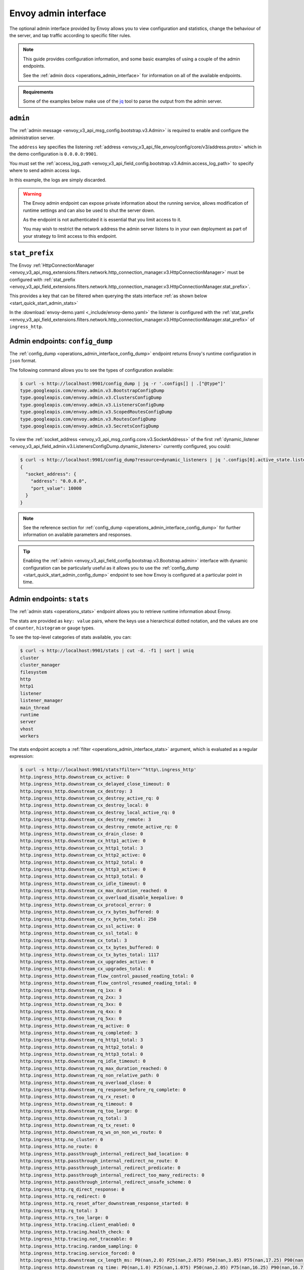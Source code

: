 .. _start_quick_start_admin:

Envoy admin interface
=====================

The optional admin interface provided by Envoy allows you to view configuration and statistics, change the
behaviour of the server, and tap traffic according to specific filter rules.

.. note::

   This guide provides configuration information, and some basic examples of using a couple of the admin
   endpoints.

   See the :ref:`admin docs <operations_admin_interface>` for information on all of the available endpoints.

.. admonition:: Requirements

   Some of the examples below make use of the `jq <https://stedolan.github.io/jq/>`_ tool to parse the output
   from the admin server.

.. _start_quick_start_admin_config:

``admin``
---------

The :ref:`admin message <envoy_v3_api_msg_config.bootstrap.v3.Admin>` is required to enable and configure
the administration server.

The ``address`` key specifies the listening :ref:`address <envoy_v3_api_file_envoy/config/core/v3/address.proto>`
which in the demo configuration is ``0.0.0.0:9901``.

You must set the :ref:`access_log_path <envoy_v3_api_field_config.bootstrap.v3.Admin.access_log_path>` to
specify where to send admin access logs.

In this example, the logs are simply discarded.

.. code-block:: yaml
   :emphasize-lines: 2, 5-6

   admin:
     access_log_path: /dev/null
     address:
       socket_address:
         address: 0.0.0.0
         port_value: 9901

.. warning::

   The Envoy admin endpoint can expose private information about the running service, allows modification
   of runtime settings and can also be used to shut the server down.

   As the endpoint is not authenticated it is essential that you limit access to it.

   You may wish to restrict the network address the admin server listens to in your own deployment as part
   of your strategy to limit access to this endpoint.


``stat_prefix``
---------------

The Envoy
:ref:`HttpConnectionManager <envoy_v3_api_msg_extensions.filters.network.http_connection_manager.v3.HttpConnectionManager>`
must be configured with
:ref:`stat_prefix <envoy_v3_api_field_extensions.filters.network.http_connection_manager.v3.HttpConnectionManager.stat_prefix>`.

This provides a key that can be filtered when querying the stats interface
:ref:`as shown below <start_quick_start_admin_stats>`

In the :download:`envoy-demo.yaml <_include/envoy-demo.yaml>` the listener is configured with the
:ref:`stat_prefix <envoy_v3_api_field_extensions.filters.network.http_connection_manager.v3.HttpConnectionManager.stat_prefix>`
of ``ingress_http``.

.. validatingliteralinclude:: _include/envoy-demo.yaml
    :language: yaml
    :linenos:
    :lines: 1-29
    :emphasize-lines: 13-14
    :type-name: envoy.config.bootstrap.v3.Bootstrap

.. _start_quick_start_admin_config_dump:

Admin endpoints: ``config_dump``
--------------------------------

The :ref:`config_dump <operations_admin_interface_config_dump>` endpoint returns Envoy's runtime
configuration in ``json`` format.

The following command allows you to see the types of configuration available:

.. code-block:: console

   $ curl -s http://localhost:9901/config_dump | jq -r '.configs[] | .["@type"]'
   type.googleapis.com/envoy.admin.v3.BootstrapConfigDump
   type.googleapis.com/envoy.admin.v3.ClustersConfigDump
   type.googleapis.com/envoy.admin.v3.ListenersConfigDump
   type.googleapis.com/envoy.admin.v3.ScopedRoutesConfigDump
   type.googleapis.com/envoy.admin.v3.RoutesConfigDump
   type.googleapis.com/envoy.admin.v3.SecretsConfigDump

To view the :ref:`socket_address <envoy_v3_api_msg_config.core.v3.SocketAddress>` of the first
:ref:`dynamic_listener <envoy_v3_api_field_admin.v3.ListenersConfigDump.dynamic_listeners>` currently configured,
you could:

.. code-block:: console

   $ curl -s http://localhost:9901/config_dump?resource=dynamic_listeners | jq '.configs[0].active_state.listener.address'
   {
     "socket_address": {
       "address": "0.0.0.0",
       "port_value": 10000
     }
   }

.. note::

   See the reference section for :ref:`config_dump <operations_admin_interface_config_dump>` for further information
   on available parameters and responses.

.. tip::

   Enabling the :ref:`admin <envoy_v3_api_field_config.bootstrap.v3.Bootstrap.admin>` interface with
   dynamic configuration can be particularly useful as it allows you to use the
   :ref:`config_dump <start_quick_start_admin_config_dump>` endpoint to see how Envoy is configured at
   a particular point in time.

.. _start_quick_start_admin_stats:

Admin endpoints: ``stats``
--------------------------

The :ref:`admin stats <operations_stats>` endpoint allows you to retrieve runtime information about Envoy.

The stats are provided as ``key: value`` pairs, where the keys use a hierarchical dotted notation,
and the values are one of ``counter``, ``histogram`` or ``gauge`` types.

To see the top-level categories of stats available, you can:

.. code-block:: console

   $ curl -s http://localhost:9901/stats | cut -d. -f1 | sort | uniq
   cluster
   cluster_manager
   filesystem
   http
   http1
   listener
   listener_manager
   main_thread
   runtime
   server
   vhost
   workers

The stats endpoint accepts a :ref:`filter <operations_admin_interface_stats>` argument, which
is evaluated as a regular expression:

.. code-block:: console

   $ curl -s http://localhost:9901/stats?filter='^http\.ingress_http'
   http.ingress_http.downstream_cx_active: 0
   http.ingress_http.downstream_cx_delayed_close_timeout: 0
   http.ingress_http.downstream_cx_destroy: 3
   http.ingress_http.downstream_cx_destroy_active_rq: 0
   http.ingress_http.downstream_cx_destroy_local: 0
   http.ingress_http.downstream_cx_destroy_local_active_rq: 0
   http.ingress_http.downstream_cx_destroy_remote: 3
   http.ingress_http.downstream_cx_destroy_remote_active_rq: 0
   http.ingress_http.downstream_cx_drain_close: 0
   http.ingress_http.downstream_cx_http1_active: 0
   http.ingress_http.downstream_cx_http1_total: 3
   http.ingress_http.downstream_cx_http2_active: 0
   http.ingress_http.downstream_cx_http2_total: 0
   http.ingress_http.downstream_cx_http3_active: 0
   http.ingress_http.downstream_cx_http3_total: 0
   http.ingress_http.downstream_cx_idle_timeout: 0
   http.ingress_http.downstream_cx_max_duration_reached: 0
   http.ingress_http.downstream_cx_overload_disable_keepalive: 0
   http.ingress_http.downstream_cx_protocol_error: 0
   http.ingress_http.downstream_cx_rx_bytes_buffered: 0
   http.ingress_http.downstream_cx_rx_bytes_total: 250
   http.ingress_http.downstream_cx_ssl_active: 0
   http.ingress_http.downstream_cx_ssl_total: 0
   http.ingress_http.downstream_cx_total: 3
   http.ingress_http.downstream_cx_tx_bytes_buffered: 0
   http.ingress_http.downstream_cx_tx_bytes_total: 1117
   http.ingress_http.downstream_cx_upgrades_active: 0
   http.ingress_http.downstream_cx_upgrades_total: 0
   http.ingress_http.downstream_flow_control_paused_reading_total: 0
   http.ingress_http.downstream_flow_control_resumed_reading_total: 0
   http.ingress_http.downstream_rq_1xx: 0
   http.ingress_http.downstream_rq_2xx: 3
   http.ingress_http.downstream_rq_3xx: 0
   http.ingress_http.downstream_rq_4xx: 0
   http.ingress_http.downstream_rq_5xx: 0
   http.ingress_http.downstream_rq_active: 0
   http.ingress_http.downstream_rq_completed: 3
   http.ingress_http.downstream_rq_http1_total: 3
   http.ingress_http.downstream_rq_http2_total: 0
   http.ingress_http.downstream_rq_http3_total: 0
   http.ingress_http.downstream_rq_idle_timeout: 0
   http.ingress_http.downstream_rq_max_duration_reached: 0
   http.ingress_http.downstream_rq_non_relative_path: 0
   http.ingress_http.downstream_rq_overload_close: 0
   http.ingress_http.downstream_rq_response_before_rq_complete: 0
   http.ingress_http.downstream_rq_rx_reset: 0
   http.ingress_http.downstream_rq_timeout: 0
   http.ingress_http.downstream_rq_too_large: 0
   http.ingress_http.downstream_rq_total: 3
   http.ingress_http.downstream_rq_tx_reset: 0
   http.ingress_http.downstream_rq_ws_on_non_ws_route: 0
   http.ingress_http.no_cluster: 0
   http.ingress_http.no_route: 0
   http.ingress_http.passthrough_internal_redirect_bad_location: 0
   http.ingress_http.passthrough_internal_redirect_no_route: 0
   http.ingress_http.passthrough_internal_redirect_predicate: 0
   http.ingress_http.passthrough_internal_redirect_too_many_redirects: 0
   http.ingress_http.passthrough_internal_redirect_unsafe_scheme: 0
   http.ingress_http.rq_direct_response: 0
   http.ingress_http.rq_redirect: 0
   http.ingress_http.rq_reset_after_downstream_response_started: 0
   http.ingress_http.rq_total: 3
   http.ingress_http.rs_too_large: 0
   http.ingress_http.tracing.client_enabled: 0
   http.ingress_http.tracing.health_check: 0
   http.ingress_http.tracing.not_traceable: 0
   http.ingress_http.tracing.random_sampling: 0
   http.ingress_http.tracing.service_forced: 0
   http.ingress_http.downstream_cx_length_ms: P0(nan,2.0) P25(nan,2.075) P50(nan,3.05) P75(nan,17.25) P90(nan,17.7) P95(nan,17.85) P99(nan,17.97) P99.5(nan,17.985) P99.9(nan,17.997) P100(nan,18.0)
   http.ingress_http.downstream_rq_time: P0(nan,1.0) P25(nan,1.075) P50(nan,2.05) P75(nan,16.25) P90(nan,16.7) P95(nan,16.85) P99(nan,16.97) P99.5(nan,16.985) P99.9(nan,16.997) P100(nan,17.0)


You can also pass a :ref:`format <operations_admin_interface_stats>` argument, for example to return ``json``:

.. code-block:: console

   $ curl -s "http://localhost:9901/stats?filter=http.ingress_http.rq&format=json" | jq '.stats'

.. code-block:: json

   [
     {
       "value": 0,
       "name": "http.ingress_http.rq_direct_response"
     },
     {
       "value": 0,
       "name": "http.ingress_http.rq_redirect"
     },
     {
       "value": 0,
       "name": "http.ingress_http.rq_reset_after_downstream_response_started"
     },
     {
       "value": 3,
       "name": "http.ingress_http.rq_total"
     }
   ]


Envoy admin web UI
------------------

Envoy also has a web user interface that allows you to view and modify settings and
statistics.

Point your browser to http://localhost:9901.

.. image:: /_static/envoy-admin.png
